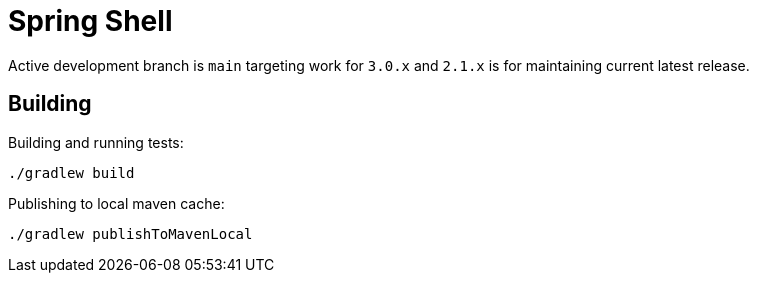 = Spring Shell

Active development branch is `main` targeting work for `3.0.x` and `2.1.x` is for maintaining current latest release.

== Building

Building and running tests:

```
./gradlew build
```

Publishing to local maven cache:

```
./gradlew publishToMavenLocal
```
